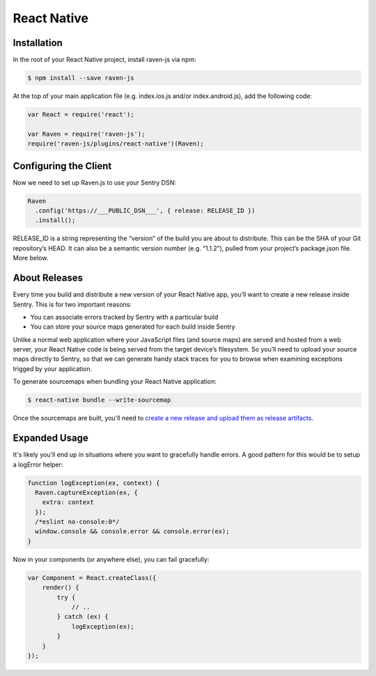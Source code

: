 React Native
============

Installation
------------

In the root of your React Native project, install raven-js via npm:

.. sourcecode:: bash

    $ npm install --save raven-js

At the top of your main application file (e.g. index.ios.js and/or index.android.js), add the following code:

.. sourcecode:: javascript

    var React = require('react');

    var Raven = require('raven-js');
    require('raven-js/plugins/react-native')(Raven);

Configuring the Client
----------------------

Now we need to set up Raven.js to use your Sentry DSN:

.. code-block:: javascript

    Raven
      .config('https://___PUBLIC_DSN___', { release: RELEASE_ID })
      .install();

RELEASE_ID is a string representing the “version” of the build you are about to distribute. This can be the SHA of your Git repository’s HEAD. It can also be a semantic version number (e.g. “1.1.2”), pulled from your project’s package.json file. More below.

About Releases
--------------

Every time you build and distribute a new version of your React Native app, you’ll want to create a new release inside Sentry.  This is for two important reasons:

- You can associate errors tracked by Sentry with a particular build
- You can store your source maps generated for each build inside Sentry

Unlike a normal web application where your JavaScript files (and source maps) are served and hosted from a web server, your React Native code is being served from the target device’s filesystem. So you’ll need to upload your source maps directly to Sentry, so that we can generate handy stack traces for you to browse when examining exceptions trigged by your application.

To generate sourcemaps when bundling your React Native application:

.. code-block:: bash

    $ react-native bundle --write-sourcemap

Once the sourcemaps are built, you'll need to `create a new release and upload them as release artifacts`_.

.. _create a new release and upload them as release artifacts: https://docs.getsentry.com/hosted/clients/javascript/sourcemaps/#uploading-source-maps-to-sentry

Expanded Usage
--------------

It's likely you'll end up in situations where you want to gracefully
handle errors. A good pattern for this would be to setup a logError helper:

.. code-block:: javascript

    function logException(ex, context) {
      Raven.captureException(ex, {
        extra: context
      });
      /*eslint no-console:0*/
      window.console && console.error && console.error(ex);
    }

Now in your components (or anywhere else), you can fail gracefully:

.. code-block:: javascript

    var Component = React.createClass({
        render() {
            try {
                // ..
            } catch (ex) {
                logException(ex);
            }
        }
    });
